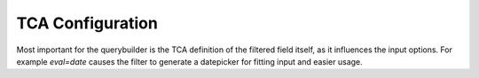 TCA Configuration
=================

Most important for the querybuilder is the TCA definition of the filtered field itself, as it
influences the input options.
For example `eval=date` causes the filter to generate a datepicker for fitting input and easier usage.
